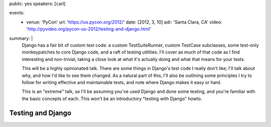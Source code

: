 public: yes
speakers: [carl]

events:
  - venue: 'PyCon'
    url: 'https://us.pycon.org/2012/'
    date: [2012, 3, 10]
    adr: 'Santa Clara, CA'
    video: 'http://pyvideo.org/pycon-us-2012/testing-and-django.html'
summary: |
  Django has a fair bit of custom test code: a custom TestSuiteRunner, custom TestCase subclasses, some test-only monkeypatches to core Django code, and a raft of testing utilities. I'll cover as much of that code as I find interesting and non-trivial, taking a close look at what it's actually doing and what that means for your tests.

  This will be a highly opinionated talk. There are some things in Django's test code I really don't like; I'll talk about why, and how I'd like to see them changed. As a natural part of this, I'll also be outlining some principles I try to follow for writing effective and maintainable tests, and note where Django makes it easy or hard.

  This is an "extreme" talk, so I'll be assuming you've used Django and done some testing, and you're familiar with the basic concepts of each. This won't be an introductory "testing with Django" howto.


Testing and Django
==================

